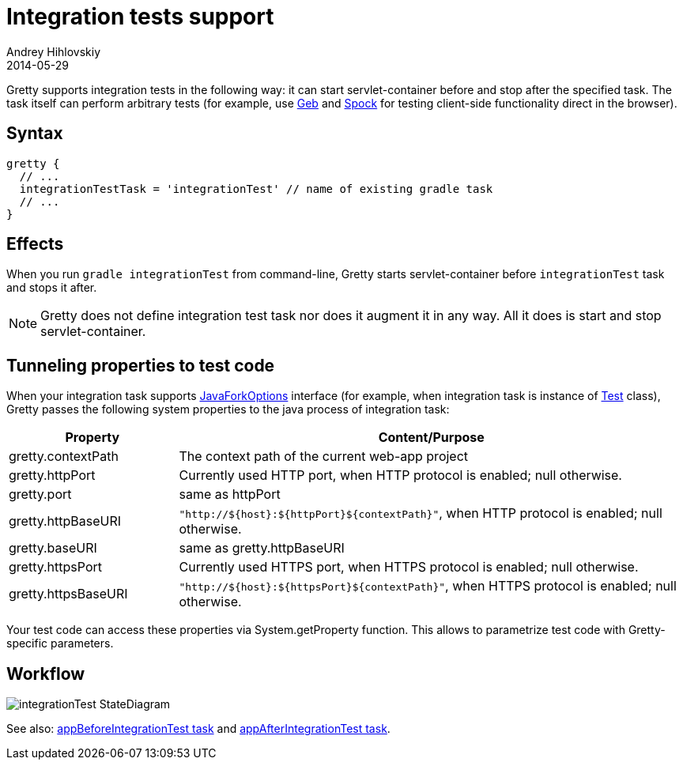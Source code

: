 = Integration tests support
Andrey Hihlovskiy
2014-05-29
:sectanchors:
:jbake-type: page
:jbake-status: published

Gretty supports integration tests in the following way: it can start servlet-container before and stop after the specified task.
The task itself can perform arbitrary tests (for example, use http://www.gebish.org/[Geb] and https://code.google.com/p/spock/[Spock] for testing client-side functionality direct in the browser).

== Syntax

[source,groovy]
----
gretty {
  // ...
  integrationTestTask = 'integrationTest' // name of existing gradle task
  // ...
}
----

== Effects

When you run `gradle integrationTest` from command-line, Gretty starts servlet-container before `integrationTest` task and stops it after.

NOTE: Gretty does not define integration test task nor does it augment it in any way. All it does is start and stop servlet-container.

== Tunneling properties to test code

When your integration task supports http://www.gradle.org/docs/current/javadoc/org/gradle/process/JavaForkOptions.html[JavaForkOptions] interface (for example, when integration task is instance of http://www.gradle.org/docs/current/javadoc/org/gradle/api/tasks/testing/Test.html[Test] class), Gretty passes the following system properties to the java process of integration task:

[cols="1,3a", options="header"]
|===
| Property
| Content/Purpose

| gretty.contextPath
| The context path of the current web-app project

| gretty.httpPort
| Currently used HTTP port, when HTTP protocol is enabled; null otherwise.

| gretty.port
| same as httpPort

| gretty.httpBaseURI
| `"http://${host}:${httpPort}${contextPath}"`, when HTTP protocol is enabled; null otherwise.

| gretty.baseURI
| same as gretty.httpBaseURI

| gretty.httpsPort
| Currently used HTTPS port, when HTTPS protocol is enabled; null otherwise.

| gretty.httpsBaseURI
| `"http://${host}:${httpsPort}${contextPath}"`, when HTTPS protocol is enabled; null otherwise.
|===

Your test code can access these properties via System.getProperty function. This allows to parametrize test code with Gretty-specific parameters.

== Workflow

image::images/integrationTest_StateDiagram.svg[]

See also: link:appBeforeIntegrationTest-task.html[appBeforeIntegrationTest task] and link:appAfterIntegrationTest-task.html[appAfterIntegrationTest task].

